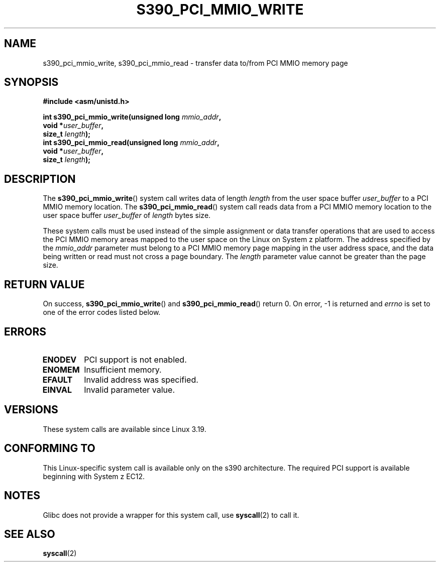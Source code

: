 .\" Copyright (c) IBM Corp. 2015
.\" Author: Alexey Ishchuk <aishchuk@linux.vnet.ibm.com>
.\"
.\" %%%LICENSE_START(GPLv2+_DOC_FULL)
.\" This is free documentation; you can redistribute it and/or
.\" modify it under the terms of the GNU General Public License as
.\" published by the Free Software Foundation; either version 2 of
.\" the License, or (at your option) any later version.
.\"
.\" The GNU General Public License's references to "object code"
.\" and "executables" are to be interpreted as the output of any
.\" document formatting or typesetting system, including
.\" intermediate and printed output.
.\"
.\" This manual is distributed in the hope that it will be useful,
.\" but WITHOUT ANY WARRANTY; without even the implied warranty of
.\" MERCHANTABILITY or FITNESS FOR A PARTICULAR PURPOSE.  See the
.\" GNU General Public License for more details.
.\"
.\" You should have received a copy of the GNU General Public
.\" License along with this manual; if not, see
.\" <http://www.gnu.org/licenses/>.
.\" %%%LICENSE_END
.\"
.TH S390_PCI_MMIO_WRITE 2 2015-01-15 "Linux Programmer's Manual"
.SH NAME
s390_pci_mmio_write, s390_pci_mmio_read \- transfer data to/from PCI
MMIO memory page
.SH SYNOPSIS
.nf
.B #include <asm/unistd.h>

.BI "int s390_pci_mmio_write(unsigned long " mmio_addr ",
.BI "                     void *" user_buffer ",
.BI "                     size_t " length ");
.br
.BI "int s390_pci_mmio_read(unsigned long " mmio_addr ",
.BI "                    void *" user_buffer ",
.BI "                    size_t " length ");
.fi
.SH DESCRIPTION
The
.BR s390_pci_mmio_write ()
system call writes data of length
.IR length
from the user space buffer
.IR user_buffer
to a PCI MMIO memory location.
The
.BR s390_pci_mmio_read ()
system call reads data from a PCI MMIO memory location
to the user space buffer
.IR user_buffer
of
.IR length
bytes size.

These system calls must be used instead of the simple assignment
or data transfer operations that are used to access the PCI MMIO
memory areas mapped to the user space on the Linux on System z
platform.
The address specified by the
.IR mmio_addr
parameter must belong to a PCI MMIO memory page mapping in the user
address space, and the data being written or read must not cross a
page boundary. The
.IR length
parameter value cannot be greater than the page size.
.SH RETURN VALUE
On success,
.BR s390_pci_mmio_write ()
and
.BR s390_pci_mmio_read ()
return 0.
On error, \-1 is returned and 
.IR errno
is set to one of the error codes listed below.
.SH ERRORS
.TP
.B ENODEV
PCI support is not enabled.
.TP
.B ENOMEM
Insufficient memory.
.TP
.B EFAULT
Invalid address was specified.
.TP
.B EINVAL
Invalid parameter value.
.SH VERSIONS
These system calls are available since Linux 3.19.
.SH CONFORMING TO
This Linux-specific system call is available only on the s390
architecture. The required PCI support is available beginning with
System z EC12.
.SH NOTES
Glibc does not provide a wrapper for this system call, use
.BR syscall (2)
to call it.
.SH SEE ALSO
.BR syscall (2)

